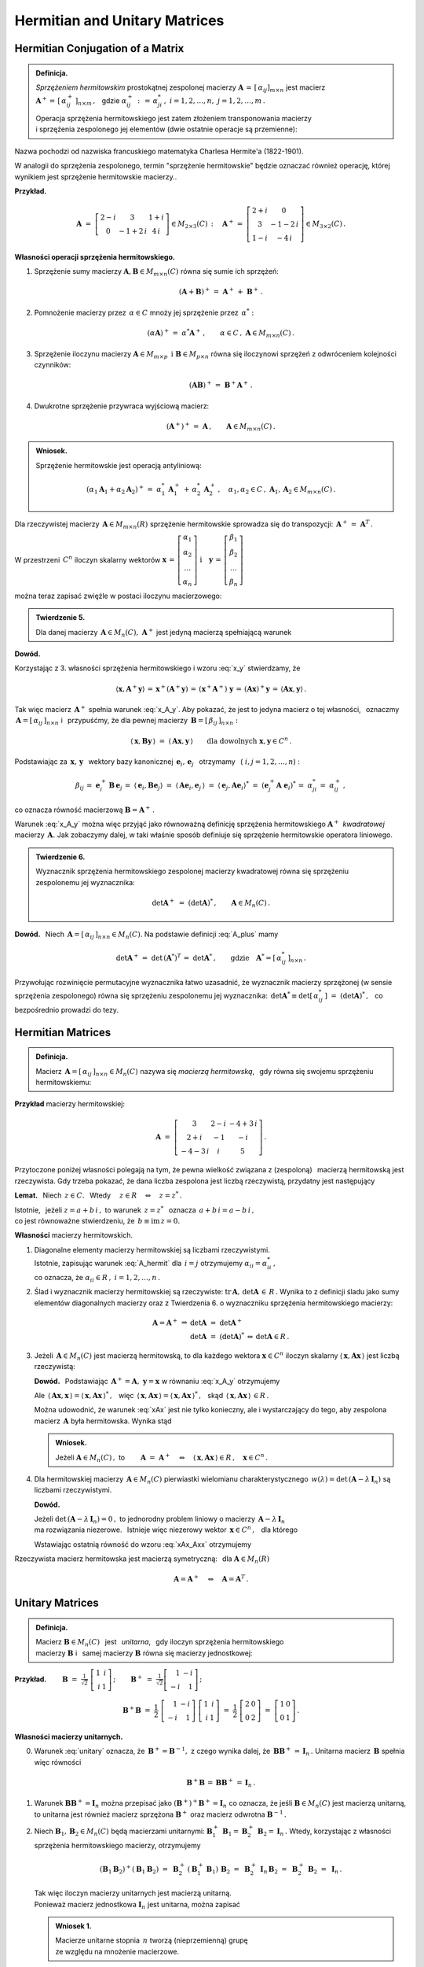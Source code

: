 
Hermitian and Unitary Matrices
------------------------------

Hermitian Conjugation of a Matrix
~~~~~~~~~~~~~~~~~~~~~~~~~~~~~~~~~

.. admonition:: Definicja.

   *Sprzężeniem hermitowskim* prostokątnej zespolonej macierzy 
   :math:`\ \boldsymbol{A}\,=\,[\,\alpha_{ij}]_{m\times n}\ `
   jest macierz :math:`\ \boldsymbol{A}^+=\,[\,\alpha_{ij}^+\,]_{n\times m}\,,\ \,`
   gdzie :math:`\ \alpha_{ij}^+\,:\,=\,\alpha_{ji}^*\,,\ ` :math:`i=1,2,\dots,n,\ \ j=1,2,\dots,m\,.`
   
   Operacja sprzężenia hermitowskiego jest zatem złożeniem transponowania macierzy :math:`\\`
   i sprzężenia zespolonego jej elementów (dwie ostatnie operacje są przemienne):
   
   .. math::
      :label: A_plus
      
      \boldsymbol{A}^+\,:\,=\ (\boldsymbol{A}^T)^*\,=\ (\boldsymbol{A}^*)^T\,.

Nazwa pochodzi od nazwiska francuskiego matematyka Charlesa Hermite'a (1822-1901).

W analogii do sprzężenia zespolonego, termin "sprzężenie hermitowskie" będzie oznaczać również operację, której wynikiem jest sprzężenie hermitowskie macierzy..

.. W dalszym ciągu termin "sprzężenie hermitowskie" będzie oznaczać (zależnie do kontekstu)
   operację    sprzężenia bądź jej wynik.

**Przykład.**

.. math::
   
   \boldsymbol{A}\ =\ 
   \left[\begin{array}{ccc}
   2-i & 3 & 1+i \\ 0 & -1+2\,i & 4\,i
   \end{array}\right]\in M_{2\times 3}(C)\,:\quad
   \boldsymbol{A}^+\,=\ 
   \left[\begin{array}{cc}
   2+i & 0 \\ 3 & -1-2\,i \\ 1-i & -4\,i
   \end{array}\right]\in M_{3\times 2}(C)\,.

**Własności operacji sprzężenia hermitowskiego.**

1. Sprzężenie sumy macierzy :math:`\ \boldsymbol{A},\boldsymbol{B}\in M_{m\times n}(C)\ `
   równa się sumie ich sprzężeń:

   .. math::
      
      (\boldsymbol{A}+\boldsymbol{B})^+\,=\ \boldsymbol{A}^+\,+\ \boldsymbol{B}^+\,.

2. Pomnożenie macierzy przez :math:`\,\alpha\in C\ ` mnoży jej sprzężenie przez :math:`\,\alpha^*:`
   
   .. math::
      
      (\alpha\boldsymbol{A})^+\,=\ \alpha^*\boldsymbol{A}^+\,,\qquad
      \alpha\in C\,,\ \ \boldsymbol{A}\in M_{m\times n}(C)\,.

3. Sprzężenie iloczynu macierzy 
   :math:`\ \boldsymbol{A}\in M_{m\times p}\ \,\text{i}\ \ \boldsymbol{B}\in M_{p\times n}\ `
   równa się iloczynowi sprzężeń z odwróceniem kolejności czynników:
   
   .. math::
      
      (\boldsymbol{A}\boldsymbol{B})^+\,=\ \boldsymbol{B}^+\boldsymbol{A}^+\,.

4. Dwukrotne sprzężenie przywraca wyjściową macierz:
   
   .. math::
      
      (\boldsymbol{A}^+)^+\,=\ \boldsymbol{A}\,,\qquad\boldsymbol{A}\in M_{m\times n}(C)\,.

.. admonition:: Wniosek.
   
   Sprzężenie hermitowskie jest operacją antyliniową:
   
   .. math::
      
      (\alpha_1\boldsymbol{A}_1+\alpha_2\boldsymbol{A}_2)^+\,=\ 
      \alpha_1^*\,\boldsymbol{A}_1^+\,+\,\alpha_2^*\,\boldsymbol{A}_2^+\,,\quad
      \alpha_1,\alpha_2\in C\,,\ \ \boldsymbol{A}_1,\boldsymbol{A}_2\in M_{m\times n}(C)\,.

Dla rzeczywistej macierzy :math:`\,\boldsymbol{A}\in M_{m\times n}(R)\ `
sprzężenie hermitowskie sprowadza się do transpozycji: 
:math:`\,\boldsymbol{A}^+\,=\ \boldsymbol{A}^T\,.`

W przestrzeni :math:`\,C^n\ ` iloczyn skalarny wektorów :math:`\ \  
\boldsymbol{x}\,=\,
\left[\begin{array}{c} \alpha_1 \\ \alpha_2 \\ \dots \\ \alpha_n \end{array}\right]
\ \ \ \text{i}\quad
\boldsymbol{y}\,=\,
\left[\begin{array}{c} \beta_1 \\ \beta_2 \\ \dots \\ \beta_n \end{array}\right]`

można teraz zapisać zwięźle w postaci iloczynu macierzowego:

.. math::
   :label: x_y
   
   \langle \boldsymbol{x},\boldsymbol{y}\rangle\ \,=\ \,
   \sum_{i\,=\,1}^n\ \alpha_i^*\,\beta_i\ \,=\ \,
   [\,\alpha_1^*,\,\alpha_2^*,\,\dots,\,\alpha_n^*\,]\ 
   \left[\begin{array}{c} \beta_1 \\ \beta_2 \\ \dots \\ \beta_n \end{array}\right]\ \,=\ \,
   \boldsymbol{x}^+\,\boldsymbol{y}\,.

.. admonition:: Twierdzenie 5.

   Dla danej macierzy :math:`\,\boldsymbol{A}\in M_n(C),\ ` 
   :math:`\ \boldsymbol{A}^+\ ` jest jedyną macierzą spełniającą warunek
   
   .. math::
      :label: x_A_y 
      
      \langle\,\boldsymbol{x},\boldsymbol{A}^+\boldsymbol{y}\,\rangle\ =\ 
      \langle\,\boldsymbol{A}\boldsymbol{x},\boldsymbol{y}\,\rangle\qquad
      \text{dla dowolnych}\ \ \boldsymbol{x},\boldsymbol{y}\in C^n\,.

**Dowód.**

.. Najpierw sprawdzimy, że macierz :math:`\,\boldsymbol{A}^+\ ` spełnia warunek :eq:`x_A_y`:

Korzystając z 3. własności sprzężenia hermitowskiego i wzoru :eq:`x_y` stwierdzamy, że

.. math::
   
   \langle\boldsymbol{x},\boldsymbol{A}^+\boldsymbol{y}\rangle\,=\,
   \boldsymbol{x}^+(\boldsymbol{A}^+\boldsymbol{y})\,=\, 
   (\boldsymbol{x}^+\boldsymbol{A}^+)\ \boldsymbol{y}\,=\,
   (\boldsymbol{A}\boldsymbol{x})^+\boldsymbol{y}\,=\,
   \langle\boldsymbol{A}\boldsymbol{x},\boldsymbol{y}\rangle\,.

Tak więc macierz :math:`\,\boldsymbol{A}^+\ ` spełnia warunek :eq:`x_A_y`.
Aby pokazać, że jest to jedyna macierz o tej własności, :math:`\,`
oznaczmy :math:`\,\boldsymbol{A}=[\,\alpha_{ij}\,]_{n\times n}\ ` i :math:`\,` przypuśćmy,
że dla pewnej macierzy :math:`\,\boldsymbol{B}=[\,\beta_{ij}\,]_{n\times n}:`

.. math::

   \langle\,\boldsymbol{x},\boldsymbol{B}\boldsymbol{y}\,\rangle\ =\ 
   \langle\,\boldsymbol{A}\boldsymbol{x},\boldsymbol{y}\,\rangle\qquad
   \text{dla dowolnych}\ \ \boldsymbol{x},\boldsymbol{y}\in C^n\,.

Podstawiając za 
:math:`\ \,\boldsymbol{x},\,\boldsymbol{y}\ \,` wektory bazy kanonicznej
:math:`\ \,\boldsymbol{e}_i,\,\boldsymbol{e}_j\ \,` otrzymamy :math:`\,`
(:math:`\ i,j=1,2,\dots,n`) :

.. math::
   
   \beta_{ij}\,=\ \boldsymbol{e}_i^+\,\boldsymbol{B}\,\boldsymbol{e}_j\,=\ 
   \langle\,\boldsymbol{e}_i,\boldsymbol{B}\boldsymbol{e}_j\rangle\ =\ 
   \langle\,\boldsymbol{A}\boldsymbol{e}_i,\boldsymbol{e}_j\,\rangle\ =\ 
   \langle\,\boldsymbol{e}_j,\boldsymbol{A}\boldsymbol{e}_i\rangle^*\ =\ 
   (\boldsymbol{e}_j^+\boldsymbol{A}\;\boldsymbol{e}_i)^*\,=\ \alpha_{ji}^*\,=\ 
   \alpha_{ij}^+\,,

co oznacza równość macierzową :math:`\ \boldsymbol{B}=\boldsymbol{A}^+\,.`

Warunek :eq:`x_A_y` można więc przyjąć jako równoważną definicję sprzężenia hermitowskiego
:math:`\ \boldsymbol{A}^+\,` *kwadratowej* macierzy :math:`\,\boldsymbol{A}.\ `
Jak zobaczymy dalej, w taki właśnie sposób definiuje się sprzężenie hermitowskie operatora liniowego.

.. Tutaj raczej przyjęliśmy bardziej ogólne określenie :eq:`A_plus`, natomiast warunek analogiczny
   do :eq:`x_A_y` pojawi się w definicji sprzężenia hermitowskiego operatora liniowego.

.. admonition:: Twierdzenie 6.
   
   Wyznacznik sprzężenia hermitowskiego zespolonej macierzy kwadratowej 
   równa się sprzężeniu zespolonemu jej wyznacznika:
   
   .. math::
      
      \det\boldsymbol{A}^+\ =\ (\det\boldsymbol{A})^*\,,\qquad\boldsymbol{A}\in M_n(C)\,.
 
**Dowód.** :math:`\,` Niech :math:`\,\boldsymbol{A}=[\,\alpha_{ij}\,]_{n\times n}\in M_n(C).`
Na podstawie definicji :eq:`A_plus` mamy 

.. math::
   
   \det\boldsymbol{A}^+\,=\ \det\,(\boldsymbol{A}^*)^T\,=\ \det\boldsymbol{A}^*\,,
   \qquad\text{gdzie}\quad\boldsymbol{A}^*=[\,\alpha_{ij}^*\,]_{n\times n}\,.

Przywołując rozwinięcie permutacyjne wyznacznika łatwo uzasadnić, że wyznacznik macierzy sprzężonej (w sensie sprzężenia zespolonego) równa się sprzężeniu zespolonemu jej wyznacznika:
:math:`\ \,\det\boldsymbol{A}^*\equiv\det[\,\alpha_{ij}^*\,]\ =\ (\det\boldsymbol{A})^*\,,\ \,`
co bezpośrednio prowadzi do tezy.

Hermitian Matrices
~~~~~~~~~~~~~~~~~~

.. admonition:: Definicja.

   Macierz :math:`\,\boldsymbol{A}=[\,\alpha_{ij}\,]_{n\times n}\in M_n(C)\ `
   nazywa się *macierzą hermitowską*, :math:`\,` gdy równa się swojemu sprzężeniu hermitowskiemu:
   
   .. math::
      :label: A_hermit
      
      \boldsymbol{A}\,=\,\boldsymbol{A}^+\,,\qquad\text{czyli}\quad
      \alpha_{ij}=\alpha_{ji}^*\,,\quad i,j=1,2,\dots,n.

**Przykład** macierzy hermitowskiej:

.. math::
   
   \boldsymbol{A}\ =\ 
   \left[\begin{array}{ccc}
   3 & 2-i & -4+3\,i \\ 2+i & -1 & -i \\ -4-3\,i & i & 5 
   \end{array}\right]\,.

Przytoczone poniżej własności polegają na tym,  
że pewna wielkość związana z (zespoloną) :math:`\,` macierzą hermitowską jest rzeczywista. 
Gdy trzeba pokazać, że dana liczba zespolona jest liczbą rzeczywistą,
przydatny jest następujący 

**Lemat.** :math:`\,` Niech :math:`\,z\in C.\ \,` 
Wtedy :math:`\quad z\in R\quad\Leftrightarrow\quad z=z^*\,.`

Istotnie, :math:`\,` jeżeli :math:`\ z=a+b\,i\,,\ ` to warunek :math:`\ \,z=z^*\ \,`
oznacza :math:`\ \,a+b\,i=a-b\,i\,,\ \,` :math:`\\`
co jest równoważne stwierdzeniu, że :math:`\ \,b\equiv\text{im}\,z=0.`

**Własności** macierzy hermitowskich.

1. Diagonalne elementy macierzy hermitowskiej są liczbami rzeczywistymi. :math:`\\`
   Istotnie, zapisując warunek :eq:`A_hermit` dla :math:`\,i=j\ ` otrzymujemy
   :math:`\ \alpha_{ii}=\alpha_{ii}^*\,,\ ` :math:`\\`
   co oznacza, że :math:`\ \alpha_{ii}\in R\,,\ \ i=1,2,\dots,n\,.`
   

2. Ślad i wyznacznik macierzy hermitowskiej są rzeczywiste:
   :math:`\ \text{tr}\,\boldsymbol{A},\,\det\boldsymbol{A}\,\in\,R\,.`
   Wynika to z definicji śladu jako sumy elementów diagonalnych macierzy 
   oraz z Twierdzenia 6. o wyznaczniku sprzężenia hermitowskiego macierzy:
   
   .. math::
      
      \begin{array}{rclcl}
      \boldsymbol{A}=\boldsymbol{A}^+ & \Rightarrow & \det\boldsymbol{A}\ =\ \det\boldsymbol{A}^+   &                 &                           \\
                                      &             & \det\boldsymbol{A}\ =\ (\det\boldsymbol{A})^* & \Leftrightarrow & \det\boldsymbol{A}\in R\,. 
      \end{array}

3. Jeżeli :math:`\,\boldsymbol{A}\in M_n(C)\ ` jest macierzą hermitowską,
   to dla każdego wektora :math:`\ \boldsymbol{x}\in C^n\ ` iloczyn skalarny
   :math:`\ \langle\,\boldsymbol{x},\boldsymbol{A}\boldsymbol{x}\,\rangle\ `
   jest liczbą rzeczywistą:

   .. math::
      :label: xAx
      
      \langle\,\boldsymbol{x},\boldsymbol{A}\boldsymbol{x}\,\rangle\in R\,,\qquad
      \boldsymbol{x}\in C^n\,.
      
   
   **Dowód.** :math:`\,` Podstawiając  
   :math:`\ \,\boldsymbol{A}^+=\boldsymbol{A},\ \ \boldsymbol{y}=\boldsymbol{x}\ `
   w równaniu :eq:`x_A_y` otrzymujemy
   
   .. math::
      :label: xAx_Axx

      \langle\,\boldsymbol{x},\boldsymbol{A}\boldsymbol{x}\,\rangle\ =\ 
      \langle\,\boldsymbol{A}\boldsymbol{x},\boldsymbol{x}\,\rangle\,,\qquad
      \boldsymbol{x}\in C^n\,.

   Ale :math:`\ \,\langle\,\boldsymbol{A}\boldsymbol{x},\boldsymbol{x}\,\rangle=
   \langle\,\boldsymbol{x},\boldsymbol{A}\boldsymbol{x}\,\rangle^*\,,\ \,` więc 
   :math:`\ \,\langle\,\boldsymbol{x},\boldsymbol{A}\boldsymbol{x}\,\rangle=
   \langle\,\boldsymbol{x},\boldsymbol{A}\boldsymbol{x}\,\rangle^*\,,\ \,` skąd
   :math:`\ \,\langle\,\boldsymbol{x},\boldsymbol{A}\boldsymbol{x}\,\rangle\,\in R\,.`

   Można udowodnić, że warunek :eq:`xAx` jest nie tylko konieczny, ale i wystarczający 
   do tego, aby zespolona macierz :math:`\,\boldsymbol{A}\ ` była hermitowska. Wynika stąd

   .. admonition:: Wniosek.
      
      Jeżeli :math:`\ \boldsymbol{A}\in M_n(C)\,,\ ` to
      :math:`\qquad        
      \boldsymbol{A}\ =\ \boldsymbol{A}^+\quad\Leftrightarrow\quad
      \langle\,\boldsymbol{x},\boldsymbol{A}\boldsymbol{x}\,\rangle\in R\,,\quad
      \boldsymbol{x}\in C^n\,.`

4. Dla hermitowskiej macierzy :math:`\,\boldsymbol{A}\in M_n(C)\ `
   pierwiastki wielomianu charakterystycznego 
   :math:`\,w(\lambda)=\det\,(\boldsymbol{A}-\lambda\,\boldsymbol{I}_n)\ `
   są liczbami rzeczywistymi.
   
   **Dowód.**
   
   Jeżeli :math:`\ \det\,(\boldsymbol{A}-\lambda\,\boldsymbol{I}_n)=0\,,\ ` to jednorodny problem 
   liniowy o macierzy :math:`\,\boldsymbol{A}-\lambda\,\boldsymbol{I}_n\ ` :math:`\\` 
   ma rozwiązania niezerowe. :math:`\,` 
   Istnieje więc niezerowy wektor :math:`\,\boldsymbol{x}\in C^n\,,\ \,` dla którego
   
   .. math::
      :nowrap:

      \begin{eqnarray*}
      (\boldsymbol{A}-\lambda\,\boldsymbol{I}_n)\ \boldsymbol{x} & \! = \! & \boldsymbol{0}\,,  \\
      \boldsymbol{A}\,\boldsymbol{x} & \! = \! & \lambda\,\boldsymbol{I}_n\,\boldsymbol{x}\,, \\
      \boldsymbol{A}\,\boldsymbol{x} & \! = \! & \lambda\,\boldsymbol{x}\,, 
      \quad\text{gdzie}\quad\boldsymbol{x}\neq\boldsymbol{0}\,.
      \end{eqnarray*}

   Wstawiając ostatnią równość do wzoru :eq:`xAx_Axx` otrzymujemy

   .. math::
      :nowrap:

      \begin{eqnarray*}
      \langle\,\boldsymbol{x},\boldsymbol{A}\,\boldsymbol{x}\,\rangle & \! = \! & 
      \langle\,\boldsymbol{A}\,\boldsymbol{x},\boldsymbol{x}\,\rangle\,,          \\
      \langle\,\boldsymbol{x},\,\lambda\,\boldsymbol{x}\,\rangle & \! = \! &        
      \langle\,\lambda\,\boldsymbol{x},\boldsymbol{x}\,\rangle\,,                 \\
      \lambda\ \langle\,\boldsymbol{x},\boldsymbol{x}\,\rangle & \! = \! &        
      \lambda^*\;\langle\,\boldsymbol{x},\boldsymbol{x}\,\rangle\,,
      \quad\text{gdzie}\quad\langle\,\boldsymbol{x},\boldsymbol{x}\,\rangle>0\,;             \\
      \lambda & \! = \! & \lambda^*
      \quad\ \ \Leftrightarrow\quad\ \ \,\lambda\in R\,.
      \end{eqnarray*}

Rzeczywista macierz hermitowska jest macierzą symetryczną: :math:`\,`
dla :math:`\ \boldsymbol{A}\in M_n(R)`

.. math:: 
   
   \boldsymbol{A}=\boldsymbol{A}^+\quad\Leftrightarrow\quad\boldsymbol{A}=\boldsymbol{A}^T\,.

Unitary Matrices
~~~~~~~~~~~~~~~~

.. admonition:: Definicja.
   
   Macierz :math:`\ \boldsymbol{B}\in M_n(C)\ \,` jest :math:`\,` *unitarna*, :math:`\,` gdy
   iloczyn sprzężenia hermitowskiego :math:`\\`
   macierzy :math:`\boldsymbol{B}\ ` 
   i :math:`\,` samej macierzy :math:`\boldsymbol{B}\ ` równa się macierzy jednostkowej:
 

   .. \,=\,[\,\boldsymbol{b}_1\,|\,\boldsymbol{b}_2\,|\,\dots\,|\,
      \boldsymbol{b}_n\,]\,=\,[\,\beta_{ij}\,]_{n\times n}
   
   .. math::
      :label: unitary
      
      \boldsymbol{B}^+\boldsymbol{B}\,=\,\boldsymbol{I}_n\,.

:math:`\;`

**Przykład.**
:math:`\qquad\boldsymbol{B}\ =\ \displaystyle\frac{1}{\sqrt{2}}\ 
\left[\begin{array}{rr} 1 & i \\ i & 1 \end{array}\right]\,;\qquad
\boldsymbol{B}^+\ =\ \displaystyle\frac{1}{\sqrt{2}}
\left[\begin{array}{rr} 1 & -i \\ -i & 1 \end{array}\right]\,;`

.. math::

   \boldsymbol{B}^+\boldsymbol{B}\ \ =\ \ \frac{1}{2}\ 
   \left[\begin{array}{rr} 1 & -i \\ -i & 1 \end{array}\right]\ 
   \left[\begin{array}{rr} 1 & i \\ i & 1 \end{array}\right]\ \ =\ \ \frac{1}{2}\ 
   \left[\begin{array}{rr} 2 & 0 \\ 0 & 2 \end{array}\right]\ \ =\ \ 
   \left[\begin{array}{rr} 1 & 0 \\ 0 & 1 \end{array}\right]\,. 

:math:`\;`

**Własności macierzy unitarnych.** :math:`\\`

0. Warunek :eq:`unitary` oznacza, że :math:`\,\boldsymbol{B}^+=\boldsymbol{B}^{-1},\ `
   z czego wynika dalej, że :math:`\,\boldsymbol{B}\boldsymbol{B}^+\,=\,\boldsymbol{I}_n\,.\ `
   Unitarna macierz :math:`\,\boldsymbol{B}\ ` spełnia więc równości
   
   .. math::
      
      \boldsymbol{B}^+\boldsymbol{B}\,=\,\boldsymbol{B}\boldsymbol{B}^+\,=\,\boldsymbol{I}_n\,.

1. Warunek :math:`\ \boldsymbol{B}\boldsymbol{B}^+=\boldsymbol{I}_n\ ` można przepisać jako
   :math:`\ (\boldsymbol{B}^+)^+\boldsymbol{B}^+=\boldsymbol{I}_n\ ` co oznacza,
   że jeśli :math:`\ \boldsymbol{B}\in M_n(C)\ ` jest macierzą unitarną, to unitarna
   jest również macierz sprzężona :math:`\ \boldsymbol{B}^+\ ` oraz macierz odwrotna
   :math:`\ \boldsymbol{B}^{-1}\,.`

2. Niech :math:`\ \boldsymbol{B}_1,\boldsymbol{B}_2\in M_n(C)\ ` będą macierzami unitarnymi:
   :math:`\ \ \boldsymbol{B}_1^+\,\boldsymbol{B}_1=\boldsymbol{B}_2^+\,\boldsymbol{B}_2=
   \boldsymbol{I}_n\,.\ ` 
   Wtedy, korzystając z własności sprzężenia hermitowskiego macierzy, otrzymujemy
   
   .. math::
      
      (\boldsymbol{B}_1\boldsymbol{B}_2)^+(\boldsymbol{B}_1\boldsymbol{B}_2)\ =\ 
      \boldsymbol{B}_2^+\,(\boldsymbol{B}_1^+\boldsymbol{B}_1)\,\boldsymbol{B}_2\ =\ 
      \boldsymbol{B}_2^+\,\boldsymbol{I}_n\,\boldsymbol{B}_2\ =\ 
      \boldsymbol{B}_2^+\,\boldsymbol{B}_2\ =\ \boldsymbol{I}_n\,.
   
   Tak więc iloczyn macierzy unitarnych jest macierzą unitarną. :math:`\\`
   Ponieważ macierz jednostkowa :math:`\ \boldsymbol{I}_n\ ` jest unitarna,
   można zapisać
   
   .. admonition:: Wniosek 1.
      
      Macierze unitarne stopnia :math:`\,n\ ` tworzą (nieprzemienną) grupę :math:`\\`
      ze względu na mnożenie  macierzowe.

3. Iloczyn skalarny :math:`\,i`-tej oraz :math:`\,j`-tej
   kolumny unitarnej macierzy :math:`\,\boldsymbol{B}\ ` dany jest przez
   
   .. math::
      
      \langle\,\boldsymbol{b}_i,\boldsymbol{b}_j\rangle\ \,=\ \,
      \boldsymbol{b}_i^+\,\boldsymbol{b}_j\ \,=\ \,
      \left(\boldsymbol{B}^+\boldsymbol{B}\right)_{ij}\ \,=\ \,
      \left(\boldsymbol{I}_n\right)_{ij}\ \,=\ \,\delta_{ij}\,,\qquad i,j=1,2,\dots,n\,,

   gdyż :math:`\,\boldsymbol{b}_i^+\ ` jest :math:`\,i`-tym wierszem macierzy 
   :math:`\,\boldsymbol{B}^+,\ \ i=1,2,\dots,n.`
   
   Biorąc pod uwagę fakt, że macierz :math:`\,\boldsymbol{B}^+,\ `
   której kolumny są hermitowsko sprzężonymi wierszami macierzy :math:`\,\boldsymbol{B},\ `
   jest również unitarna, zapisujemy

   .. admonition:: Wniosek 2.
      
      Macierz :math:`\ \boldsymbol{B}\in M_n(C)\ ` jest unitarna 
      wtedy i tylko wtedy, :math:`\,`  gdy jej kolumny :math:`\\` 
      (a także wiersze) :math:`\,` 
      tworzą w przestrzeni :math:`\,C^n\ ` układ ortonormalny.

4. Unitarna macierz :math:`\,\boldsymbol{B}\in M_n(C)\ ` zachowuje 
   iloczyn skalarny w przestrzeni :math:`\,C^n:`
   
   .. math::
      
      \langle\,\boldsymbol{B}\boldsymbol{x},\,\boldsymbol{B}\boldsymbol{y}\,\rangle\ \,=\ \,
      \langle\boldsymbol{x},\boldsymbol{y}\rangle\,,\qquad 
      \boldsymbol{x},\boldsymbol{y}\in C^n\,.

   Rzeczywiście, na podstawie definicji iloczynu skalarnego w przestrzeni :math:`\,C^n\ ` mamy
   
   .. math::
      
      \langle\,\boldsymbol{B}\boldsymbol{x},\,\boldsymbol{B}\boldsymbol{y}\,\rangle\ =\ 
      (\boldsymbol{B}\boldsymbol{x})^+(\boldsymbol{B}\boldsymbol{y})\ =\ 
      (\boldsymbol{x}^+\boldsymbol{B}^+)(\boldsymbol{B}\boldsymbol{y})\ =

      \ =\   
      \boldsymbol{x}^+(\boldsymbol{B}^+\boldsymbol{B})\ \boldsymbol{y}\ =\ 
      \boldsymbol{x}^+\boldsymbol{I}_n\,\boldsymbol{y}\ =\ 
      \boldsymbol{x}^+\boldsymbol{y}\ =\ 
      \langle\boldsymbol{x},\boldsymbol{y}\rangle\,.

   W szczególności, dla :math:`\,\boldsymbol{y}=\boldsymbol{x}\ ` otrzymujemy równość

   .. math::
      :label: Bx_Bx
      
      \langle\,\boldsymbol{B}\boldsymbol{x},\,\boldsymbol{B}\boldsymbol{x}\,\rangle\ \,=\ \,
      \langle\boldsymbol{x},\boldsymbol{x}\rangle\,,\qquad 
      \boldsymbol{x}\in C^n\,,

   która oznacza zachowanie normy :  
   :math:`\quad\|\,\boldsymbol{B}\boldsymbol{x}\,\|=
   \|\boldsymbol{x}\|\,,\ \ \boldsymbol{x}\in C^n\,.`

   Ostatnia własność pozwala interpretować operację pomnożenia (z lewej strony)
   wektora :math:`\,\boldsymbol{x}\in C^n\ ` przez unitarną macierz :math:`\,\boldsymbol{B}\ `
   jako uogólniony obrót tego wektora.

5. Wyznacznik unitarnej macierzy :math:`\,\boldsymbol{B}\ ` jest liczbą zespoloną o module 1:
   :math:`\ \,|\det\boldsymbol{B}\,|=1\,.`

   Istotnie, przyrównując do siebie wyznaczniki obu stron równości :eq:`unitary` otrzymujemy
   
   .. math::
      
      \det\,(\boldsymbol{B}^+\boldsymbol{B})=   
      \det\boldsymbol{B}^+\cdot\,\det\boldsymbol{B}=
      (\det\boldsymbol{B})^*\cdot\,\det\boldsymbol{B}=
      |\det\boldsymbol{B}\,|^2\quad=\quad
      \det\boldsymbol{I}_n=1\,.

6. Dla unitarnej macierzy :math:`\,\boldsymbol{B}\in M_n(C)\ `
   pierwiastki wielomianu charakterystycznego 
   :math:`\,w(\lambda)=\det\,(\boldsymbol{B}-\lambda\,\boldsymbol{I}_n)\ `
   są liczbami zespolonymi o module 1.
   
   **Dowód.** :math:`\,` 
   Jeżeli :math:`\ \det\,(\boldsymbol{B}-\lambda\,\boldsymbol{I}_n)=0\,,\ ` to jednorodny problem 
   liniowy o macierzy :math:`\,\boldsymbol{B}-\lambda\,\boldsymbol{I}_n\ `  
   ma rozwiązania niezerowe: :math:`\,` istnieje niezerowy wektor 
   :math:`\,\boldsymbol{x}\in C^n\,,\ \,` dla którego
   
   .. math::
      :nowrap:

      \begin{eqnarray*}
      (\boldsymbol{B}-\lambda\,\boldsymbol{I}_n)\;\boldsymbol{x} & \! = \! & \boldsymbol{0}\,,  \\
      \boldsymbol{B}\,\boldsymbol{x} & \! = \! & \lambda\,\boldsymbol{I}_n\,\boldsymbol{x}\,, \\
      \boldsymbol{B}\,\boldsymbol{x} & \! = \! & \lambda\,\boldsymbol{x}\,, 
      \quad\text{gdzie}\quad\boldsymbol{x}\neq\boldsymbol{0}\,.
      \end{eqnarray*}

   Wstawiając ostatnią równość do wzoru :eq:`Bx_Bx` otrzymujemy
 
   .. math::
      :nowrap:

      \begin{eqnarray*}
      \langle\,\boldsymbol{B}\boldsymbol{x},\,\boldsymbol{B}\boldsymbol{x}\,\rangle & \! = \! & 
      \langle\,\boldsymbol{x},\boldsymbol{x}\,\rangle\,, \\
      \langle\,\lambda\,\boldsymbol{x},\,\lambda\,\boldsymbol{x}\,\rangle & \! = \! & 
      \langle\,\boldsymbol{x},\boldsymbol{x}\,\rangle\,, \\
      \lambda^*\lambda\ \langle\,\boldsymbol{x},\boldsymbol{x}\,\rangle & \! = \! &        
      \langle\,\boldsymbol{x},\boldsymbol{x}\,\rangle\,, \\
      |\lambda|^2\ \langle\,\boldsymbol{x},\boldsymbol{x}\,\rangle & \! = \! &        
      \langle\,\boldsymbol{x},\boldsymbol{x}\,\rangle\,,
      \quad\text{gdzie}\quad\langle\,\boldsymbol{x},\boldsymbol{x}\,\rangle>0\,; \\
      |\lambda|^2 & \! = \! & 1
      \quad\Rightarrow\quad|\lambda|=1\,.
      \end{eqnarray*}

Związek macierzy unitarnej z uogólnionym obrotem sugeruje również

.. admonition:: Twierdzenie 7.
   
   Dana skończenie wymiarowa przestrzeń unitarna :math:`\,V(C)\ ` z ortonormalną bazą 
   :math:`\,\mathcal{B}.` :math:`\\`
   Baza :math:`\,\mathcal{C}\ ` tej przestrzeni jest ortonormalna 
   wtedy i tylko wtedy, :math:`\\`
   gdy macierz przejścia :math:`\,\boldsymbol{S}\ ` 
   od bazy :math:`\,\mathcal{B}\ ` do bazy :math:`\,\mathcal{C}\ ` jest unitarna.

**Dowód.** :math:`\,`
Niech :math:`\ \ \dim V=n\,,\ \ \mathcal{B}=(u_1,u_2,\dots,u_n)\,,\ \ 
\mathcal{C}=(w_1,w_2,\dots,w_n)\,,\ \ \boldsymbol{S}=[\,\sigma_{ij}\,]_{n\times n}\,.`

Baza :math:`\,\mathcal{B}\ ` jest z założenia ortonormalna: 
:math:`\quad\langle u_i,u_j\rangle\,=\,\delta_{ij}\,,\quad i,j=1,2,\dots,n.`

Z definicji macierzy przejścia wynikają związki:
:math:`\quad w_j\ =\ \displaystyle\sum_{i\,=\,1}^n\ \sigma_{ij}\,u_i\,,\quad j=1,2,\dots,n.`

Rozważmy iloczyn skalarny dwóch wektorów bazy :math:`\,\mathcal{C}\ \ (i,j=1,2,\dots,n):`

.. math::
   
   \begin{array}{ccccc}
   \langle w_i,w_j\rangle & = & 
   \left\langle\ \displaystyle\sum_{k\,=\,1}^n\ \sigma_{ki}\,u_k\,,\ 
   \sum_{l\,=\,1}^n\ \sigma_{lj}\,u_l\right\rangle\ \,=\ \,
   \displaystyle\sum_{k,\,l\,=\,1}^n \sigma_{ki}^*\,\sigma_{lj}\,\langle u_k,u_l\rangle & = & 
   \\
   & = & \displaystyle\sum_{k,\,l\,=\,1}^n\ \sigma_{ki}^*\ \sigma_{lj}\ \delta_{kl}\ \ \,=\ \ \,
   \displaystyle\sum_{k\,=\,1}^n\ \sigma_{ki}^*\ \sigma_{kj}\ \ \,=\ \ \,
   \displaystyle\sum_{k\,=\,1}^n\ \sigma_{ik}^+\ \sigma_{kj} & = & 
   \left(\,\boldsymbol{S}^+\boldsymbol{S}\,\right)_{ij}\ .
   \end{array}

W szczególności wynika stąd, że

.. math::
   
   \langle w_i,w_j\rangle\ =\ \delta_{ij}\qquad\Leftrightarrow\qquad
   \left(\,\boldsymbol{S}^+\boldsymbol{S}\,\right)_{ij}=\delta_{ij}=
   \left(\,\boldsymbol{I}_n\right)_{ij}\,,\qquad i,j=1,2,\dots,n,

czyli, że baza :math:`\,\mathcal{C}\ ` jest ortonormalna wtedy i tylko wtedy, :math:`\,` 
gdy :math:`\ \boldsymbol{S}^+\boldsymbol{S}=\boldsymbol{I}_n.` :math:`\\`

Rzeczywista macierz unitarna jest macierzą ortogonalną. Mianowicie, dla 
:math:`\ \boldsymbol{B}\in M_n(R):`

.. math:: 
   
   \boldsymbol{B}^+\boldsymbol{B}=\boldsymbol{I}_n
   \quad\Leftrightarrow\quad
   \boldsymbol{B}^T\boldsymbol{B}=\boldsymbol{I}_n\,.






























